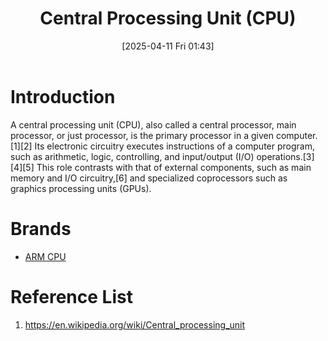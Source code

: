 :PROPERTIES:
:ID:       28ef09a7-d590-40a5-b61d-679b2789e23d
:END:
#+title: Central Processing Unit (CPU)
#+date: [2025-04-11 Fri 01:43]

* Introduction
A central processing unit (CPU), also called a central processor, main processor, or just processor, is the primary processor in a given computer.[1][2] Its electronic circuitry executes instructions of a computer program, such as arithmetic, logic, controlling, and input/output (I/O) operations.[3][4][5] This role contrasts with that of external components, such as main memory and I/O circuitry,[6] and specialized coprocessors such as graphics processing units (GPUs).

* Brands
+ [[id:dd6edcaa-7b28-4943-a85a-e73303d7e3d7][ARM CPU]]
  
* Reference List
1. https://en.wikipedia.org/wiki/Central_processing_unit
